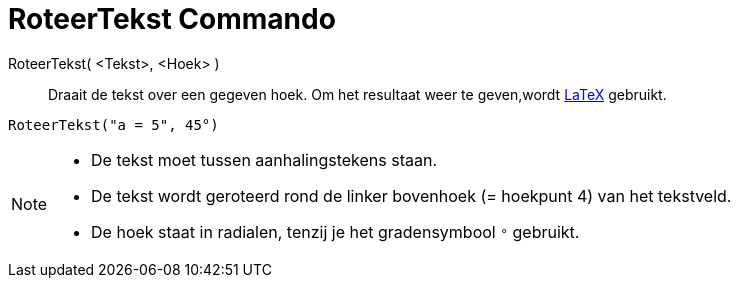 = RoteerTekst Commando
:page-en: commands/RotateText_Command
ifdef::env-github[:imagesdir: /nl/modules/ROOT/assets/images]

RoteerTekst( <Tekst>, <Hoek> )::
  Draait de tekst over een gegeven hoek. Om het resultaat weer te geven,wordt xref:/LaTeX.adoc[LaTeX] gebruikt.

[EXAMPLE]
====

`++RoteerTekst("a = 5", 45°)++`

====

[NOTE]
====

* De tekst moet tussen aanhalingstekens staan.
* De tekst wordt geroteerd rond de linker bovenhoek (= hoekpunt 4) van het tekstveld.
* De hoek staat in radialen, tenzij je het gradensymbool `++°++` gebruikt.

====
